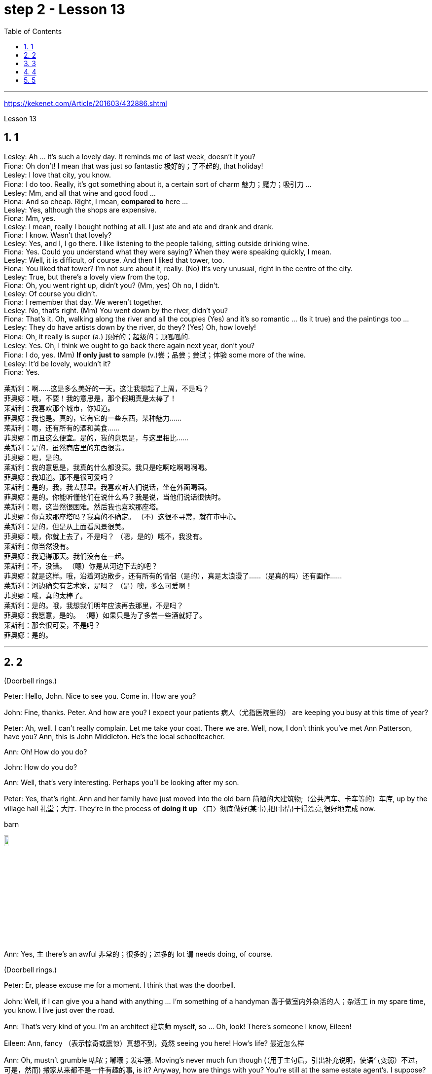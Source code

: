 
= step 2 - Lesson 13
:toc: left
:toclevels: 3
:sectnums:
:stylesheet: ../../+ 000 eng选/美国高中历史教材 American History ： From Pre-Columbian to the New Millennium/myAdocCss.css

'''


https://kekenet.com/Article/201603/432886.shtml


Lesson 13




== 1

Lesley: Ah ... it's such a lovely day. It reminds me of last week, doesn't it you? +
Fiona: Oh don't! I mean that was just so fantastic  极好的；了不起的, that holiday! +
Lesley: I love that city, you know. +
Fiona: I do too. Really, it's got something about it, a certain sort of charm 魅力；魔力；吸引力 ... +
Lesley: Mm, and all that wine and good food ... +
Fiona: And so cheap. Right, I mean, *compared to* here ... +
Lesley: Yes, although the shops are expensive. +
Fiona: Mm, yes. +
Lesley: I mean, really I bought nothing at all. I just ate and ate and drank and drank. +
Fiona: I know. Wasn't that lovely? +
Lesley: Yes, and I, I go there. I like listening to the people talking, sitting outside drinking wine. +
Fiona: Yes. Could you understand what they were saying? When they were speaking quickly, I mean. +
Lesley: Well, it is difficult, of course. And then I liked that tower, too. +
Fiona: You liked that tower? I'm not sure about it, really. (No) It's very unusual, right in the centre of the city. +
Lesley: True, but there's a lovely view from the top. +
Fiona: Oh, you went right up, didn't you? (Mm, yes) Oh no, I didn't. +
Lesley: Of course you didn't. +
Fiona: I remember that day. We weren't together. +
Lesley: No, that's right. (Mm) You went down by the river, didn't you? +
Fiona: That's it. Oh, walking along the river and all the couples (Yes) and it's so romantic ... (Is it true) and the paintings too ... +
Lesley: They do have artists down by the river, do they? (Yes) Oh, how lovely! +
Fiona: Oh, it really is super (a.) 顶好的；超级的；顶呱呱的. +
Lesley: Yes. Oh, I think we ought to go back there again next year, don't you? +
Fiona: I do, yes. (Mm) *If only just to* sample (v.)尝；品尝；尝试；体验 some more of the wine. +
Lesley: It'd be lovely, wouldn't it? +
Fiona: Yes.


[.my2]
====
莱斯利：啊……这是多么美好的一天。这让我想起了上周，不是吗？ +
菲奥娜：哦，不要！我的意思是，那个假期真是太棒了！ +
莱斯利：我喜欢那个城市，你知道。 +
菲奥娜：我也是。真的，它有它的一些东西，某种魅力……​ +
莱斯利：嗯，还有所有的酒和美食……​ +
菲奥娜：而且这么便宜。是的，我的意思是，与这里相比……​ +
莱斯利：是的，虽然商店里的东西很贵。 +
菲奥娜：嗯，是的。 +
莱斯利：我的意思是，我真的什么都没买。我只是吃啊吃啊喝啊喝。 +
菲奥娜：我知道。那不是很可爱吗？ +
莱斯利：是的，我，我去那里。我喜欢听人们说话，坐在外面喝酒。 +
菲奥娜：是的。你能听懂他们在说什么吗？我是说，当他们说话很快时。 +
莱斯利：嗯，这当然很困难。然后我也喜欢那座塔。 +
菲奥娜：你喜欢那座塔吗？我真的不确定。 （不）这很不寻常，就在市中心。 +
莱斯利：是的，但是从上面看风景很美。 +
菲奥娜：哦，你就上去了，不是吗？ （嗯，是的）哦不，我没有。 +
莱斯利：你当然没有。 +
菲奥娜：我记得那天。我们没有在一起。 +
莱斯利：不，没错。 （嗯）你是从河边下去的吧？ +
菲奥娜：就是这样。哦，沿着河边散步，还有所有的情侣（是的），真是太浪漫了……​（是真的吗）还有画作……​ +
莱斯利：河边确实有艺术家，是吗？ （是）噢，多么可爱啊！ +
菲奥娜：哦，真的太棒了。 +
莱斯利：是的。哦，我想我们明年应该再去那里，不是吗？ +
菲奥娜：我愿意，是的。 （嗯）如果只是为了多尝一些酒就好了。 +
莱斯利：那会很可爱，不是吗？ +
菲奥娜：是的。

====


---

== 2

(Doorbell rings.)


Peter: Hello, John. Nice to see you. Come in. How are you?


John: Fine, thanks. Peter. And how are you? I expect your patients 病人（尤指医院里的） are keeping you busy at this time of year?


Peter: Ah, well. I can't really complain. Let me take your coat. There we are. Well, now, I don't think you've met Ann Patterson, have you? Ann, this is John Middleton. He's the local schoolteacher.


Ann: Oh! How do you do?


John: How do you do?


Ann: Well, that's very interesting. Perhaps you'll be looking after my son.


Peter: Yes, that's right. Ann and her family have just moved into the old barn  简陋的大建筑物;（公共汽车、卡车等的）车库, up by the village hall 礼堂；大厅. They're in the process of *doing it up* 〈口〉彻底做好(某事),把(事情)干得漂亮,很好地完成  now.



[.my1]
====
.barn
image:../img/barn.jpg[,10%]
====

Ann: Yes, `主` there's an awful 非常的；很多的；过多的 lot `谓` needs doing, of course.


(Doorbell rings.)


Peter: Er, please excuse me for a moment. I think that was the doorbell.


John: Well, if I can give you a hand with anything ... I'm something of a handyman 善于做室内外杂活的人；杂活工 in my spare time, you know. I live just over the road.


Ann: That's very kind of you. I'm an architect  建筑师 myself, so ... Oh, look! There's someone I know, Eileen!


Eileen: Ann, fancy （表示惊奇或震惊）真想不到，竟然 seeing you here! How's life? 最近怎么样


Ann: Oh, mustn't grumble 咕哝；嘟囔；发牢骚. Moving's never much fun though (（用于主句后，引出补充说明，使语气变弱）不过，可是，然而) 搬家从来都不是一件有趣的事, is it? Anyway, how are things with you? You're still at the same estate agent's. I suppose?


Eileen: Oh yes. I can't see myself leaving, well, not in the foreseeable 可预料的；可预见的；可预知的 future.


Ann: Oh, I quite forgot. Do you two know each other?


John: Yes, actually, we've met *on many an occasion*. Hello, Eileen. You see, we play in the same orchestra 管弦乐队.



[.my1]
====
.many a/an = a large number of 许多
on many an occasion = on several occasions：  屡次, 好几次 +
*many a* : ( formal ) used with a singular noun and verb to mean ‘a large number of' （与单数名词及动词连用）许多，大量 +
- *Many a good man* has been destroyed by drink. 许多好人都毁在了饮酒上。
====

Ann: Oh, really? I didn't know anything about that.


Eileen: Yes, actually, just amateur 业余爱好的 stuff, you know — once a week — I come down from London when I can get a baby-sitter 临时替人看小孩者;临时保姆 for Joanna.


Paul: Er ... excuse me, I hope you don't mind my *butting in* 插嘴；打断说话. My name's Paul Madison. I couldn't help overhearing 无意中听到 what you said about an orchestra.


John: Come and join the party. I'm John Middleton. This is Ann Patterson and Eileen ... or ... I'm terribly sorry. I don't think I know your surname 姓?


Eileen: Hawkes. Pleased to meet you, Paul. You play an instrument, do you?


Paul: Yes, I'm over here on a scholarship 奖学金 to study the bassoon 大管；巴松管 (loud yawn 打哈欠 from Ann) at the Royal Academy of Music for a couple of years.


Ann: Oh, I am sorry. It must be all that hard work on the barn ...


Paul: Well, anyway ...

[.my2]
====
（门铃响了。） +
彼得：你好，约翰。很高兴见到你。进来吧，你好吗？ +
约翰：好的，谢谢。彼得.你好吗？我想每年的这个时候你的病人都会让你很忙吧？ +
彼得：啊，好吧。我真的没什么可抱怨的。让我拿你的外套。我们到了。好吧，现在，我想你还没见过安·帕特森，是吗？安，这是约翰·米德尔顿。他是当地的学校老师。 +
安：哦！你好吗？ +
约翰：你好吗？ +
安：嗯，这很有趣。也许你会照顾我的儿子。 +
彼得：是的，没错。安和她的家人刚刚搬进村公所旁边的旧谷仓。他们现在正在做这件事。 +
安：是的，当然，还有很多事情需要做。 +

（门铃响了。） +
彼得：呃，请原谅我一下。我想那是门铃。 +
约翰：好吧，如果我可以帮你做任何事……​你知道，我在业余时间是个勤杂工。我住在马路对面。 +
安：你真是太好了。我自己就是一名建筑师，所以……哦，看！我认识一个人，艾琳！ +
艾琳：安，很高兴在这里见到你！最近怎么样？ +
安：噢，别发牢骚。不过，搬家从来都不是一件有趣的事，不是吗？不管怎样，你怎么样？你们仍然在同一个房地产经纪人那里。我想？ +
艾琳：哦，是的。我看不到自己离开，嗯，在可预见的未来。 +
安：哦，我差点忘了。你们两个认识吗？ +
约翰：是的，实际上，我们见过很多次。你好，艾琳。你看，我们在同一个管弦乐队里演奏。 +
安：哦，真的吗？我对此一无所知。 +
艾琳：是的，实际上，只是业余的东西，你知道——每周一次——当我能为乔安娜找个保姆时，我会从伦敦过来。 +
保罗：呃……对不起，我希望你不介意我插话。我叫保罗·麦迪逊。我无意中听到了你所说的关于管弦乐队的事情。 +
约翰：来参加聚会吧。我是约翰·米德尔顿。这是安·帕特森和艾琳……或者……我非常抱歉。我想我不知道你姓什么？ +
艾琳：霍克斯。很高兴认识你，保罗。你会演奏乐器吗？ +
保罗：是的，我拿着奖学金来到这里，在皇家音乐学院学习巴松管（安大声打哈欠）几年。 +
安：哦，对不起。谷仓里的工作一定很辛苦……​ +
保罗：好吧，无论如何……​


====


---

== 3

First speaker: 

I'm a *night person* 夜猫子（熬夜的人）. I love the hours, you know? I like going to work at around six at night and then getting home at two or three in the morning. I like being out around people, you know, talking to them, listening to their problems. 

Some of my regulars  常客；老主顾 are always on the lookout  监视员；观察员；瞭望员 for ways that they can stump 把…难住；难倒 me. Like last week, one of them came in and asked for a Ramos gin 杜松子酒 fizz （液体中的）气泡;（液体中的）气泡嘶嘶声，嘶嘶声；噼啪声;起泡饮料（尤指香槟）. He didn't think I knew how to make it. Hah! But I know how to make every drink in the book, *and then some* 而且还远不止此. 

Although some of the nights when I go in *I just don't feel like* dealing with all the noise. *When I get in a big crowd* it can be pretty noisy. People talking, the *sound system*  音响系统 blaring 发出（响亮而刺耳的声音）, the pinball 弹球游戏 machine, the video games. And then *at the end of the night* you don't always smell so good, either. You smell like cigarettes. But I like the place and I *plan on* 打算；期待 *sticking around* 不走开；待在原地 for a while.

[.my1]
====
.pinball
image:../img/pinball.jpg[,10%]


.plan ~ (on sth/on doing sth)
to intend or expect to do sth 打算；期待
====


[.my2]
====
+

第一位演讲者：我是一个夜猫子。我喜欢这些时间，你知道吗？我喜欢在晚上六点左右上班，然后在凌晨两三点回家。我喜欢和人们在一起，和他们交谈，倾听他们的问题。我的一些常客总是在寻找可以难倒我的方法。和上周一样，其中一人进来要了一杯拉莫斯杜松子酒。他不认为我知道如何做到这一点。哈！但我知道如何制作书中的每一杯饮料，然后是一些。虽然有些晚上我进去的时候，我只是不想处理所有的噪音。当我进入一大群人时，可能会很吵。人们交谈，音响系统发出刺耳的声音，弹球机，视频游戏。然后在晚上结束时，你也并不总是闻起来那么好闻。你闻起来像香烟。但我喜欢这个地方，我打算在这里呆一段时间。
====

Second speaker: 

If I had to sit behind a desk all day, I'd go crazy! I'm really glad I have a job where I can keep moving, you know? My favourite part is *picking out* 精心挑选;（不用乐谱）慢慢地弹奏（乐曲）;（经仔细研究）找出，认识到 the music — I use new music *for every ten-week session* 一场；一节；一段时间. For my last class I always use the Beatles 披头士合唱（摇滚乐队）— it's a great beat  （音乐、诗歌等的）主节奏，节拍 to *move to* 使感动；打动, and everybody loves them. 


I like to sort of educate people about their bodies, and show them, you know, *how to do* the exercises and movements *safely*. Like, it just kills me when I see people trying to do situps 仰卧起坐 with straight legs — it' so bad for your back! And …​ let's see …​ I — I like to see people make progress — at the end of a session you can really see how people have *slimmed （靠节食等）变苗条，减肥 down* and sort of built up some muscle — it's very gratifying 令人高兴的；使人满意的.

[.my1]
====
.pick sb/sth←→ˈout
(1) to choose sb/sth carefully from a group of people or things 精心挑选 +
SYN select +
• *She was picked out* from dozens of applicants for the job. 她从大批的求职者中被选中承担这项工作。 +
• *He picked out the ripest peach* for me. 他给我挑了个熟透了的桃子。


(2) to recognize sb/sth from among other people or things 认出来；辨别出 +
• See if you can *pick me out* in this photo. 看你能不能把我从这张照片上认出来。 

——note at identify


.pick sth←→ˈout +
(1) to play a tune on a musical instrument slowly without using written music （不用乐谱）慢慢地弹奏（乐曲） +
- *He picked out the tune on the piano* with one finger. 他凭记忆用一个手指在钢琴上慢慢弹出了那支曲子。


(2) to discover or recognize sth after careful study （经仔细研究）找出，认识到 +
- Read the play again and *pick out the major themes*. 请重读剧本，把主题找出来。


(3) to make sth easy to see or hear 使显著；使容易看见（或听见） +
- a sign painted cream, with the lettering *picked out in black* 印着醒目黑字的乳白色标牌


.move (v.) ~ sb (to sth) :
to cause sb to have strong feelings, especially of sympathy or sadness 使感动；打动 +
- We were deeply moved by her plight. 她的困境深深地打动了我们。 +
- Grown men *were moved to tears* at the horrific scenes. 这样悲惨的场面, 甚至让铮铮男子潸然泪下。
====

[.my2]
====
+

第二位演讲者：如果我不得不整天坐在桌子后面，我会发疯的！我真的很高兴我有一份可以继续前进的工作，你知道吗？我最喜欢的部分是挑选音乐——我每十周使用一次新音乐。在我的最后一堂课上，我总是使用披头士乐队——这是一个很棒的节拍，每个人都喜欢它们。我喜欢教育人们了解他们的身体，并向他们展示，你知道，如何安全地进行锻炼和运动。就像，当我看到人们试图用直腿做仰卧起坐时，它简直要了我的命——这对你的背部太糟糕了！和。。。我看看。。。我——我喜欢看到人们取得进步——在会议结束时，你真的可以看到人们是如何瘦下来的，并建立了一些肌肉——这是非常令人欣慰的。
====

`主` #The part# 后定向前推进 I don't like  `系` #is#, well, it's hard to keep *coming up with* 找到（答案）；拿出（一笔钱等） new ideas for classes. I mean, you know, there are just so many ways you can move your body, and it's hard to keep *coming up with* interesting routines （演出中的）一套动作，一系列笑话（等） and …​ and new exercises. And it's hard on my voice — I have to yell (v.)叫喊；大喊；吼叫 all the time so people can hear me above the music, and like after three classes in one day /my voice has had 情形很糟；不能修复 it. Then again, `主` having three classes in one day `谓` has its compensations 补偿（或赔偿）物 — I can eat just about anything I want /and not gain any weight!

[.my2]
我不喜欢的部分是，很难不断地为课程提出新的想法。我的意思是，你知道，有很多方法可以让你的身体运动，很难一直想出有趣的套路和新的锻炼方法。这对我的声音来说很困难——我必须一直大喊大叫，这样人们才能在音乐的噪音中听到我的声音，就像一天上了三节课一样，我的声音已经不行了。再说一次，一天上三节课也有它的补偿——我可以吃任何我想吃的东西，而且不会增加任何体重!

[.my1]
.案例
====
.come ˈup with sth
[ no passive]to find or produce an answer, a sum of money, etc.找到（答案）；拿出（一笔钱等） +
• She *came up with a new idea* for increasing sales. 她想出了增加销售量的一个新招儿。 +
• How soon *can you come up with the money*? 你什么时候能拿出这笔钱？

.have ˈhad it
( informal ) +
(1) to be in a very bad condition; to be unable to be repaired情形很糟；不能修复 +
• The car had had it. 这辆车无法修复了。

(2) to be extremely tired 极度疲乏 +
• *I've had it!* I'm going to bed. 我太困了！我要去睡觉了。

(3) to have lost all chance of surviving sth 毫无幸存机会；完蛋 +
• When the truck smashed into me, I thought *I'd had it*. 那辆卡车撞上我时，我想这下完了。

(4) to be going to experience sth unpleasant 将吃苦头 +
• Dad saw you scratch the car—you've had it now!爸爸看见你把车身划了—这下可有你好受的了！

(5) to be unable to accept a situation any longer 无法继续容忍 +
• *I've had it* (up to here) *with him* —he's done it once too often.我受够他了—他这一次太过分了。
====


Third speaker: What do I like about my job? Money. M-O-N-E-Y. No, I like the creativity, and I like my studio. All my tools are like toys to me — you know, my watercolours, pen and inks, coloured pencils, drafting table — I love playing with them. and I have lots of different kinds of clients — I do magazines, book covers, album covers, newspaper articles — so there's lots of variety, which I like. You know, sometimes when I start working on a project I could be doing it for hours and have no conception of how much time has gone by — what some people call a flow experience 心流体验. I don't like the pressure, though, and there's plenty of it in this business. You're always working against a tight deadline. And I don't like the business end of it — you know, contacting 接触；接洽联络 clients for work, negotiating contracts, which get long and complicated.

[.my2]
第三个说话者:我喜欢我的工作的哪一点?钱。M-O-N-E-Y。不，我喜欢创意，我喜欢我的工作室。我所有的工具对我来说都像玩具一样——你知道，我的水彩画、钢笔和墨水、彩色铅笔、绘图桌——我喜欢玩它们。我有很多不同类型的客户——我做杂志封面、书籍封面、专辑封面、报纸文章——所以有很多种类，我喜欢这些。你知道，有时当我开始做一个项目时，我可能会做几个小时，并且不知道有多少时间过去了——有些人称之为心流体验。但我不喜欢压力，而这一行压力太多了。你总是在紧迫的期限前工作。而且我不喜欢它的业务端——你知道，为工作联系客户，谈判合同，这些都变得又长又复杂。

[.my1]
.案例
====
.drafting table
image:../img/drafting table.jpg[,10%]
====

Fourth speaker: Well, I'll tell you. At first it was fun, because there was so much to learn, and working with figures and money was interesting. But after about two years the thrill 震颤感；兴奋感 was gone, and now it's very routine 常规的；例行公事的;乏味的；平淡的. I *keep the books* 记账, do the payroll 工资名单;（公司的）工资总支出, pay the taxes, pay the insurance, pay the bills. I hate paying the bills, because there's never enough money to pay them! I also don't like the pressure of having to remember when all the bills and taxes are due (a.)到期;应支付；应给予. And my job requires a lot of reading that I don't particularly enjoy. I can have to *keep up* [to date 迄今，到现在为止] *on* all the latest tax forms, and it's pretty dull. I like it when we're making money, though, because I get to see all of my efforts rewarded.

[.my2]
第四位发言者:我来告诉你们。一开始很有趣，因为有很多东西要学，和数字和钱打交道很有趣。但大约两年后，这种兴奋感消失了，现在这已经很平常了。我记账，发工资，缴税，付保险，付账单。我讨厌付账单，因为我总是没有足够的钱来付账单!我也不喜欢记住所有的账单和税款什么时候到期的压力。我的工作需要大量的阅读，我不是特别喜欢。我可能不得不跟上所有最新的纳税表格，这很无聊。我喜欢我们赚钱的时候，因为我看到我所有的努力都得到了回报。

---

== 4

TV Interviewer: In this week's edition （报纸、杂志的）一份；（广播、电视节目的）一期，一辑 of 'Up with People' we went out into the streets and asked a number of people a question they just didn't expect. We asked them to be self-critical …​ to ask themselves exactly what they thought they lacked or — the other side of the coin — what virtues 优点；长处 they had. Here is what we heard.

[.my2]
电视采访者:在本周的“与人同行”节目中，我们走上街头，问了一些人一个他们没想到的问题。我们要求他们进行自我批评，问自己到底觉得自己缺少什么，或者反过来问自己有什么优点。以下是我们听到的。

[.my1]
.案例
====
.up with
“up with”通常用于表示跟上或了解某种情况或趋势，也可以用于表示跟随某人或某事物。 +
跟上某种情况或趋势：keep up with +
跟随某人或某事物：up with
====

Jane Smith: Well …​ I …​ I don't know really …​ it's not the sort of question you ask yourself directly. I know I'm good at my job …​ at least my boss calls me hard-working, conscientious 勤勉认真的；一丝不苟的, efficient. I'm a secretary by the way. As for when I look at myself in a mirror as it were …​ you know …​ you sometimes do in the privacy of your own bedroom …​ or at your reflection in the …​ in the shop windows as you walk up the street …​ Well …​ then I see someone a bit different. Yes …​ I'm different in my private life. And that's probably my main fault I should say …​ I'm not exactly — oh how shall I say? — I suppose （根据所知）认为，推断，料想 I'm, not coherent in my behaviour. My office is always *in order* …​but my flat! Well…​you'd have to see it to believe it.

[.my2]
简·史密斯:嗯，我真的不知道，这不是你直接问自己的问题。我知道我很擅长我的工作，至少我的老板说我勤奋、认真、高效。顺便说一下，我是个秘书。当我对着镜子看自己的时候，你知道，有时候你会在自己的卧室里私下照镜子，或者当你走在街上时看着商店橱窗里的自己，然后我看到了一个有点不同的人。是的，我的私生活和别人不一样。这可能是我的主要缺点，我应该说，我不完全，哦，我该怎么说呢?-我想我的行为是不连贯的。我的办公室总是井井有条，但是我的公寓!嗯，你得亲眼看到才会相信。

Chris Bonner: I think the question is irrelevant 无关紧要的；不相关的. You shouldn't be asking what I think of myself …​ but what I think of the state of this country. And this country is in a terrible mess. There's only one hope for it — the National Front. It's law and order that we need. I say get rid of these thugs 恶棍；暴徒；罪犯 who call themselves Socialist Workers …​ get rid of them I say. So don't ask about me. I'm the sort of ordinary 普通的；平常的 decent 正派的；公平的；合乎礼节的 person who wants *to bring* law and order *back to* this country. And if we can't do it *by peaceful means* then …​

[.my2]
克里斯·邦纳:我认为这个问题无关紧要。你不应该问我怎么看自己，而应该问我怎么看这个国家。而这个国家正处于可怕的混乱之中。只有一个希望，那就是国民阵线。我们需要的是法律和秩序。我说除掉这些自称社会主义工人的暴徒…除掉他们。所以别问我。我是那种想让这个国家恢复法律和秩序的普通正派人。如果我们不能以和平的方式解决，那么……

[.my1]
.案例
====
.ˌNational ˈFrontn. 
[ sing.+sing./pl.v.](in Britain) a small political party with extreme views, especially on issues connected with race（英国）民族阵线
====

Tommy Finch: Think of myself? Well I'm an easy-going 悠闲的；随和的；不慌不忙的 bloke 人；家伙 really …​ unless of course you *wind 惹…生气；戏弄;给（钟表等）上发条 me up*. Then I'm a bit vicious 狂暴的；残酷的;充满仇恨的；严厉的. You know. I mean you have to live for yourself don't you. And think of your mates. That's what makes a bloke. I ain't 不是,没有 got much sympathy like with them what's always thinking of causes （支持或为之奋斗的）事业，目标，思想 …​ civil rights and all that. I mean …​ this is a free country  innit （即isn't it）是否，是不是? What do we want to *fight for* civil rights for? We've got them.

[.my2]
汤米·芬奇:想想我自己?嗯，我是一个很随和的人，当然，除非你给我发条。那我就有点恶毒了。你知道的。我是说你必须为自己而活，不是吗?想想你的伙伴们。这才是真正的男子汉。我不像他们那样同情他们，他们总是想着民权之类的事情。我是说，这是一个自由的国家，不是吗? 我们为什么要争取民权?我们已经得到它们了。

[.my1]
.案例
====
.bloke
( BrE informal ) a man人；家伙 +
-> 可能来自block的变体，指大块头的家伙。

.ain't
1.am not/is not/are not不是 +
• Things ain't what they used to be.现在情况不比从前了。

2.has not/have not没有 +
• I ain't got no money.我没有钱。 +
• You ain't seen nothing yet.你什么都还没有看到。

IF IT AIN'T BROKE, DON'T ˈFIX IT +
( informal ) used to say that if sth works well enough, it should not be changed未损勿修；能用莫换
====

Charles Dimmak: Well …​ I'm retired you know. Used to be an army officer. And …​ I think I've kept myself …​ yes I've kept myself respectable 体面的；得体的；值得尊敬的 — that's the word I'd use — respectable and dignified the whole of my life. I've tried to help those who depended on me. I've done my best. Perhaps you might consider me a bit of a fanatic (n.)入迷者;极端分子；狂热信徒 about organization and discipline — self-discipline *comes first* 更重要，排在第一位 — and *all that sort of thing* 以及诸如此类的事情. But basically I'm a good chap （对男子的友好称呼）家伙，伙计 …​ not too polemic (n.)激烈争论；辩论文章；论战;辩论术；辩论法 …​ *fond (a.)喜爱（尤指认识已久的人） of* my wife and family …​ That's me.

[.my2]
查尔斯·迪马克:嗯……你知道，我退休了。曾经是一名军官。而且……我想我一直保持着自己……是的，我一直保持着自己的体面——这是我要用的词——一辈子都保持着体面和尊严。我试图帮助那些依赖我的人。我已经尽力了。也许你会认为我对组织和纪律有点狂热——自律是第一位的——诸如此类的事情。但基本上我是个好人，不太爱争论，爱我的妻子和家人，这就是我。

Arthur Fuller: Well …​ when I was young I was very shy. At times 有时候 I …​ I was very unhappy …​ especially when I was sent to boarding-school 寄宿学校 at seven. I didn't make close friends till …​ till quite late in life …​ till I was about …​ what …​ fifteen. Then *I became quite good at* being by myself. I had no one *to rely on* …​ and no one to ask for advice. That made me independent …​ and I've always solved my problems myself. My wife and I have two sons. We …​ we didn't want an only child because I felt …​ well I felt I'd missed a lot of things.

[.my2]
阿瑟·富勒:嗯……我小时候很害羞。有时我……我很不开心……尤其是当我七岁被送到寄宿学校的时候。直到很晚的时候，我才交到了亲密的朋友，大概是15岁吧。然后我变得很擅长独处。我没有人可以依靠，也没有人可以向我征求意见。这让我变得独立，而且我总是自己解决问题。我和妻子有两个儿子。我们不想要独生子，因为我觉得我错过了很多东西。

---

== 5


Bert is a natural listener. He can *lose himself in* 沉浸于,失去自我 conversation with friends or family. Bert has a few very close friends, and he works hard to keep his friendships strong.

[.my2]
伯特是一个天生的倾听者。他可能会在与朋友或家人的交谈中迷失自我。伯特有几个非常亲密的朋友，他努力保持他的友谊牢固。

One means of contact with friends `系`  is the regular exercise that Bert gets. He plays handball 手球 and swims with a friend twice every week. Besides that, he tries to *stay in shape* 保持身材 with morning exercises. Bert enjoys the exercise that he gets *for its own sake* 为了自己的利益 as well as 和，以及 *for the fact that* it has kept him healthy all his life.

[.my2]
伯特与朋友联系的一种方式是定期锻炼。他每周两次与朋友一起打手球和游泳。除此之外，他还试图通过晨练来保持身材。伯特喜欢这种锻炼，因为锻炼本身就是为了锻炼，也因为它让他一生都保持健康。

[.my1]
.案例
====
.handball
image:../img/handball.jpg[,10%]
====


In general, Adam has very few hobbies. He used to enjoy collecting coins and reading, but now can never find enough time. He has practically no release (n.)释放；获释 from his job /and usually *brings* some work *home* with him.

[.my2]
一般来说，亚当的爱好很少。他曾经喜欢收集硬币和阅读，但现在再也找不到足够的时间了。他几乎没有从工作中解脱出来，通常会把一些工作带回家。

Like many modern Americans, neither 两者都不 man is very religious (a.)虔诚的; 笃信宗教的. Both belong to a church, but the religious services 宗教仪式 are not a sustaining part of their lives. But the difference in their spiritual makeup 构造; 组成;天性，性格 is nonetheless然而，尽管如此  remarkable 非凡的；奇异的；显著的；引人注目的.

[.my2]
像许多现代美国人一样，两人都不是很虔诚。两人都属于教会，但宗教仪式并不是他们生活的一部分。但是，他们精神构成的差异仍然显着。

[.my1]
.案例
====
.remarkable
(a.) ~ (for sth) ~ (that...) : unusual or surprising in a way that causes people to take notice 非凡的；奇异的；显著的；引人注目的
====

Adam does not enjoy much self-confidence. He has never spent the time *to think problems* through carefully /or *to teach himself* to think about other things. As a result, he is not a particularly creative problem solver. He spends quite a lot of time in *compulsive 难以制止的；难控制的, repetitive 多次重复的,重复乏味的 nervous activity* which only frustrates 使沮丧，使懊恼；挫败 him more.

[.my2]
亚当没有太多的自信。他从来没有花时间仔细思考问题，也没有自学去思考其他事情。因此，他不是一个特别有创造力的问题解决者。他花了很多时间在强迫性、重复性的神经活动中，这只会让他更加沮丧。

`主` *Heart attack* victims /who have tried to change their behaviour after their first heart attack /`谓` report that /Type B behaviour has given them a new sense of peace, freedom, and happiness. *Not* for anything in the world *would they* return to their old lifestyle, which held them *trapped (v.)使落入险境；使陷入困境 like prisoners* in an unhappy world of their own making.

[.my2]
心脏病发作患者在第一次心脏病发作后, 试图改变自己的行为，他们报告说，B型行为给了他们一种新的和平、自由和幸福感。他们不会因为世界上的任何事情而回到他们过去的生活方式，这种生活方式将他们像囚犯一样困在他们自己创造的不快乐世界中。

---
